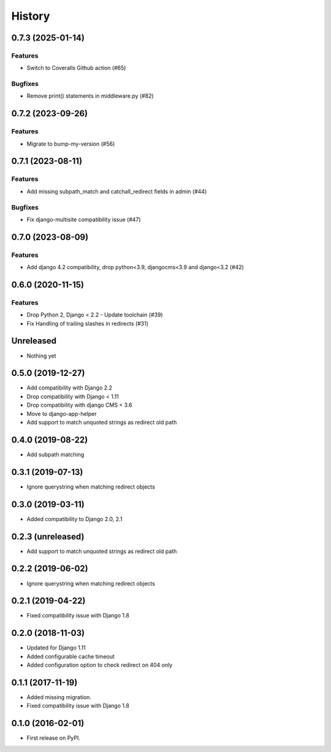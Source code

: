 .. :changelog:

*******
History
*******

.. towncrier release notes start

0.7.3 (2025-01-14)
==================

Features
--------

- Switch to Coveralls Github action (#65)


Bugfixes
--------

- Remove print() statements in middleware.py (#82)


0.7.2 (2023-09-26)
==================

Features
--------

- Migrate to bump-my-version (#56)


0.7.1 (2023-08-11)
==================

Features
--------

- Add missing subpath_match and catchall_redirect fields in admin (#44)


Bugfixes
--------

- Fix django-multisite compatibility issue (#47)


0.7.0 (2023-08-09)
==================

Features
--------

- Add django 4.2 compatibility, drop python<3.9, djangocms<3.9 and django<3.2 (#42)


0.6.0 (2020-11-15)
==================

Features
--------

- Drop Python 2, Django < 2.2 - Update toolchain (#39)
- Fix Handling of trailing slashes in redirects (#31)


Unreleased
==================

* Nothing yet

0.5.0 (2019-12-27)
==================

* Add compatibility with Django 2.2
* Drop compatibility with Django < 1.11
* Drop compatibility with django CMS < 3.6
* Move to django-app-helper
* Add support to match unquoted strings as redirect old path

0.4.0 (2019-08-22)
==================

* Add subpath matching

0.3.1 (2019-07-13)
==================

* Ignore querystring when matching redirect objects

0.3.0 (2019-03-11)
==================

* Added compatibility to Django 2.0, 2.1

0.2.3 (unreleased)
==================

* Add support to match unquoted strings as redirect old path

0.2.2 (2019-06-02)
==================

* Ignore querystring when matching redirect objects

0.2.1 (2019-04-22)
==================

* Fixed compatibility issue with Django 1.8

0.2.0 (2018-11-03)
==================

* Updated for Django 1.11
* Added configurable cache timeout
* Added configuration option to check redirect on 404 only

0.1.1 (2017-11-19)
==================

* Added missing migration.
* Fixed compatibility issue with Django 1.8

0.1.0 (2016-02-01)
==================

* First release on PyPI.
